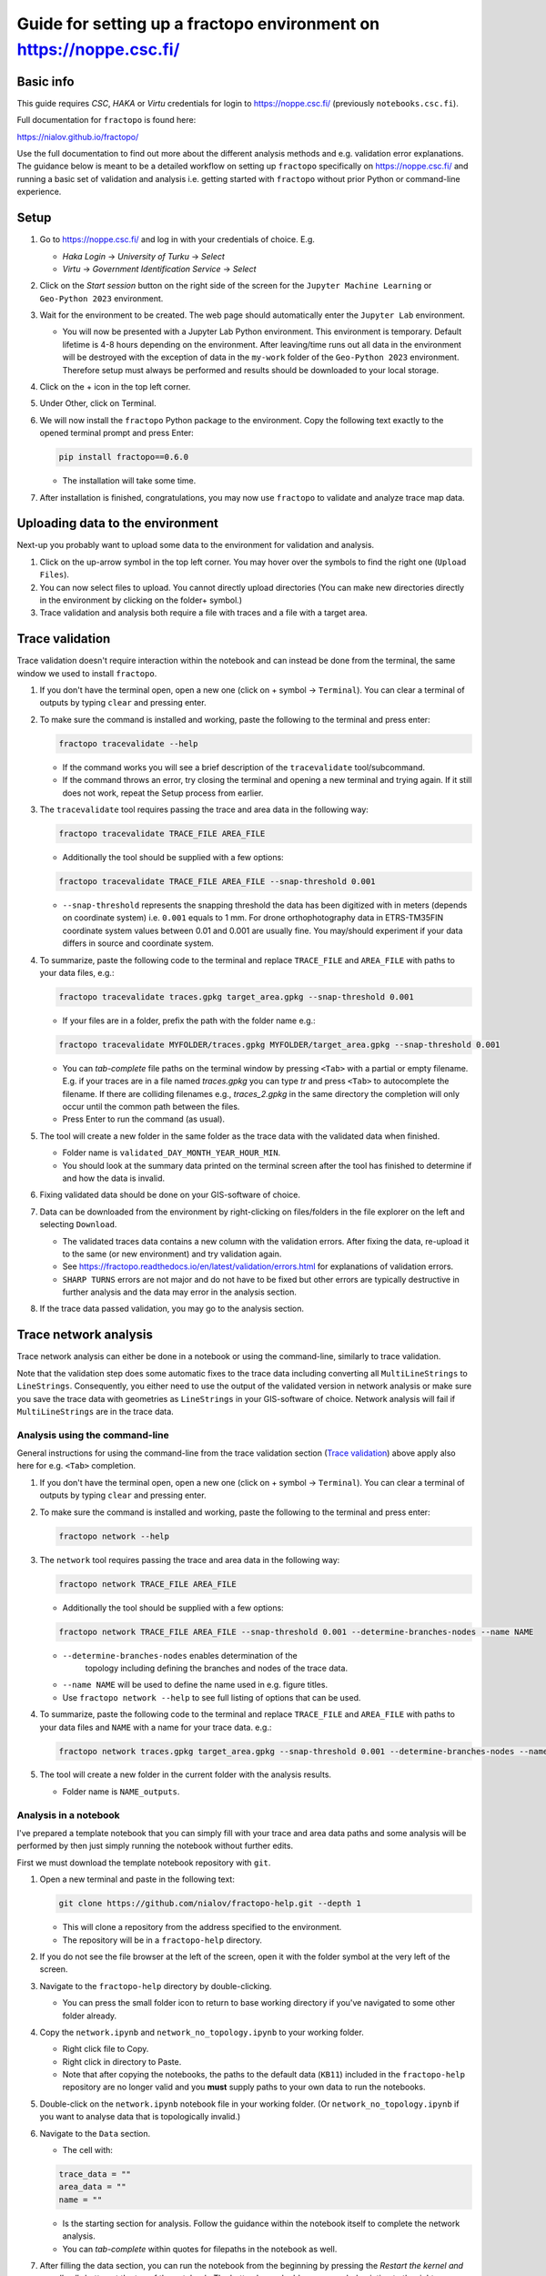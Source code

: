 Guide for setting up a fractopo environment on https://noppe.csc.fi/
====================================================================

Basic info
----------

This guide requires *CSC*, *HAKA* or *Virtu* credentials for login to
https://noppe.csc.fi/ (previously ``notebooks.csc.fi``).

Full documentation for ``fractopo`` is found here:

https://nialov.github.io/fractopo/

Use the full documentation to find out more about the different analysis
methods and e.g. validation error explanations. The guidance below is
meant to be a detailed workflow on setting up ``fractopo`` specifically
on https://noppe.csc.fi/ and running a basic set of validation and
analysis i.e. getting started with ``fractopo`` without prior Python or
command-line experience.

Setup
-----

1. Go to https://noppe.csc.fi/ and log in with your credentials of choice.
   E.g.

   -  *Haka Login* -> *University of Turku* -> *Select*
   -  *Virtu* -> *Government Identification Service* -> *Select*

2. Click on the *Start session* button on the right side of the screen
   for the ``Jupyter Machine Learning`` or ``Geo-Python 2023``
   environment.
3. Wait for the environment to be created. The web page should
   automatically enter the ``Jupyter Lab`` environment.

   -  You will now be presented with a Jupyter Lab Python environment.
      This environment is temporary. Default lifetime is 4-8 hours
      depending on the environment. After leaving/time runs out all data
      in the environment will be destroyed with the exception of data in
      the ``my-work`` folder of the ``Geo-Python 2023`` environment.
      Therefore setup must always be performed and results should be
      downloaded to your local storage.

4. Click on the + icon in the top left corner.

5. Under Other, click on Terminal.

6. We will now install the ``fractopo`` Python package to the
   environment. Copy the following text exactly to the opened terminal
   prompt and press Enter:

   .. code:: bash

      pip install fractopo==0.6.0

   -  The installation will take some time.

7. After installation is finished, congratulations, you may now use
   ``fractopo`` to validate and analyze trace map data.

Uploading data to the environment
---------------------------------

Next-up you probably want to upload some data to the environment for
validation and analysis.

1. Click on the up-arrow symbol in the top left corner. You may hover
   over the symbols to find the right one (``Upload Files``).
2. You can now select files to upload. You cannot directly upload
   directories (You can make new directories directly in the environment
   by clicking on the folder+ symbol.)
3. Trace validation and analysis both require a file with traces and a
   file with a target area.

Trace validation
----------------

Trace validation doesn't require interaction within the notebook and can
instead be done from the terminal, the same window we used to install
``fractopo``.

1. If you don't have the terminal open, open a new one (click on +
   symbol -> ``Terminal``). You can clear a terminal of outputs by
   typing ``clear`` and pressing enter.

2. To make sure the command is installed and working, paste the
   following to the terminal and press enter:

   .. code:: bash

      fractopo tracevalidate --help

   -  If the command works you will see a brief description of the
      ``tracevalidate`` tool/subcommand.
   -  If the command throws an error, try closing the terminal and
      opening a new terminal and trying again. If it still does not
      work, repeat the Setup process from earlier.

3. The ``tracevalidate`` tool requires passing the trace and area data
   in the following way:

   .. code:: bash

      fractopo tracevalidate TRACE_FILE AREA_FILE

   -  Additionally the tool should be supplied with a few options:

   .. code:: bash

      fractopo tracevalidate TRACE_FILE AREA_FILE --snap-threshold 0.001

   -  ``--snap-threshold`` represents the snapping threshold the data
      has been digitized with in meters (depends on coordinate system)
      i.e. ``0.001`` equals to 1 mm. For drone orthophotography data in
      ETRS-TM35FIN coordinate system values between 0.01 and 0.001 are
      usually fine. You may/should experiment if your data differs in
      source and coordinate system.

4. To summarize, paste the following code to the terminal and replace
   ``TRACE_FILE`` and ``AREA_FILE`` with paths to your data files, e.g.:

   .. code:: bash

      fractopo tracevalidate traces.gpkg target_area.gpkg --snap-threshold 0.001

   -  If your files are in a folder, prefix the path with the folder
      name e.g.:

   .. code:: bash

      fractopo tracevalidate MYFOLDER/traces.gpkg MYFOLDER/target_area.gpkg --snap-threshold 0.001

   -  You can *tab-complete* file paths on the terminal window by
      pressing ``<Tab>`` with a partial or empty filename. E.g. if your
      traces are in a file named *traces.gpkg* you can type *tr* and
      press ``<Tab>`` to autocomplete the filename. If there are colliding
      filenames e.g., *traces_2.gpkg* in the same directory the
      completion will only occur until the common path between the
      files.
   -  Press Enter to run the command (as usual).

5. The tool will create a new folder in the same folder as the trace
   data with the validated data when finished.

   -  Folder name is ``validated_DAY_MONTH_YEAR_HOUR_MIN``.
   -  You should look at the summary data printed on the terminal screen
      after the tool has finished to determine if and how the data is
      invalid.

6. Fixing validated data should be done on your GIS-software of choice.

7. Data can be downloaded from the environment by right-clicking on
   files/folders in the file explorer on the left and selecting
   ``Download``.

   -  The validated traces data contains a new column with the
      validation errors. After fixing the data, re-upload it to the same
      (or new environment) and try validation again.
   -  See
      https://fractopo.readthedocs.io/en/latest/validation/errors.html
      for explanations of validation errors.
   -  ``SHARP TURNS`` errors are not major and do not have to be fixed
      but other errors are typically destructive in further analysis and
      the data may error in the analysis section.

8. If the trace data passed validation, you may go to the analysis
   section.

Trace network analysis
----------------------

Trace network analysis  can either be done in a notebook or using
the command-line, similarly to trace validation.

Note that the validation step does some automatic fixes to the trace
data including converting all ``MultiLineStrings`` to ``LineStrings``.
Consequently, you either need to use the output of the validated version
in network analysis or make sure you save the trace data with geometries
as ``LineStrings`` in your GIS-software of choice. Network analysis will
fail if ``MultiLineStrings`` are in the trace data.

Analysis using the command-line
~~~~~~~~~~~~~~~~~~~~~~~~~~~~~~~

General instructions for using the command-line from the trace
validation section (`Trace validation <#trace-validation>`__) above
apply also here for e.g. ``<Tab>`` completion.

1. If you don't have the terminal open, open a new one (click on +
   symbol -> ``Terminal``). You can clear a terminal of outputs by
   typing ``clear`` and pressing enter.

2. To make sure the command is installed and working, paste the
   following to the terminal and press enter:

   .. code:: bash

      fractopo network --help

3. The ``network`` tool requires passing the trace and area data
   in the following way:

   .. code:: bash

      fractopo network TRACE_FILE AREA_FILE

   -  Additionally the tool should be supplied with a few options:

   .. code:: bash

      fractopo network TRACE_FILE AREA_FILE --snap-threshold 0.001 --determine-branches-nodes --name NAME

   - ``--determine-branches-nodes`` enables determination of the
      topology including defining the branches and nodes of the trace
      data.

   -  ``--name NAME`` will be used to define the name used in e.g.
      figure titles.

   -  Use ``fractopo network --help`` to see full listing of options that
      can be used.

4. To summarize, paste the following code to the terminal and replace
   ``TRACE_FILE`` and ``AREA_FILE`` with paths to your data files
   and ``NAME`` with a name for your trace data. e.g.:

   .. code:: bash

      fractopo network traces.gpkg target_area.gpkg --snap-threshold 0.001 --determine-branches-nodes --name NAME

5. The tool will create a new folder in the current folder with
   the analysis results.

   -  Folder name is ``NAME_outputs``.

Analysis in a notebook
~~~~~~~~~~~~~~~~~~~~~~

I've prepared a template notebook that you can simply fill with your
trace and area data paths and some analysis will be performed by then
just simply running the notebook without further edits.

First we must download the template notebook repository with ``git``.

1. Open a new terminal and paste in the following text:

   .. code:: bash

      git clone https://github.com/nialov/fractopo-help.git --depth 1

   -  This will clone a repository from the address specified to the
      environment.
   -  The repository will be in a ``fractopo-help`` directory.

2. If you do not see the file browser at the left of the screen, open it
   with the folder symbol at the very left of the screen.

3. Navigate to the ``fractopo-help`` directory by double-clicking.

   -  You can press the small folder icon to return to base working
      directory if you've navigated to some other folder already.

4. Copy the ``network.ipynb`` and ``network_no_topology.ipynb`` to your working
   folder.

   -  Right click file to Copy.
   -  Right click in directory to Paste.
   -  Note that after copying the notebooks, the paths to the default
      data (``KB11``) included in the ``fractopo-help`` repository are
      no longer valid and you **must** supply paths to your own data to
      run the notebooks.

5. Double-click on the ``network.ipynb`` notebook file in your working
   folder. (Or ``network_no_topology.ipynb`` if you want to analyse
   data that is topologically invalid.)

6. Navigate to the ``Data`` section.

   -  The cell with:

   .. code:: python

      trace_data = ""
      area_data = ""
      name = ""

   -  Is the starting section for analysis. Follow the guidance within
      the notebook itself to complete the network analysis.
   -  You can *tab-complete* within quotes for filepaths in the notebook
      as well.

7. After filling the data section, you can run the notebook from the
   beginning by pressing the *Restart the kernel and run all cells*
   button at the top of the notebook. The button has a double arrow
   symbol pointing to the right.

Final notes
-----------

-  The environment is **temporary**. Download all results when you are
   finished.
-  If you want to rerun analyses from the notebook, you should usually
   use the *Restart Kernel and Run All Cells...* option at the top of
   the notebook as this will take care of cleaning previous output
   directories through code at the start of the notebook.
-  Target area geometry type for network analysis must be a ``Polygon``
   or ``MultiPolygon``. Multiple geometries are allowed.
-  Issues related to the guidance provided here can be posted in
   https://github.com/nialov/fractopo-help/issues
-  Issues that you believe are related to ``fractopo`` functionality can
   be posted here https://github.com/nialov/fractopo/issues

Guide changes
-------------

2024-09-23
~~~~~~~~~~

Use new website for notebooks (https://noppe.csc.fi).

2024-03-19
~~~~~~~~~~

``fractopo`` version locked to 0.6.0. Updated documentation to fit
changes of ``fractopo`` and https://noppe.csc.fi/.

2022-02-02
~~~~~~~~~~

``fractopo`` version locked to 0.2.5. Fixed length distribution description
attribute call.

2022-01-13
~~~~~~~~~~

``fractopo`` version locked to 0.2.3. Added notebook for analysing trace data
when you do not want to determine topological properties of the trace network
due to e.g. topologically invalid data. The notebook allows trace length
distributions and azimuth rose plotting.

2021-09-22
~~~~~~~~~~

``fractopo`` version locked to 0.2.1 and ``tracevalidate`` is now a subcommand
of ``fractopo``. Look carefully at new example commands and run ``fractopo
--help`` and ``fractopo tracevalidate --help`` to see always up-to-date
available commands and help.

